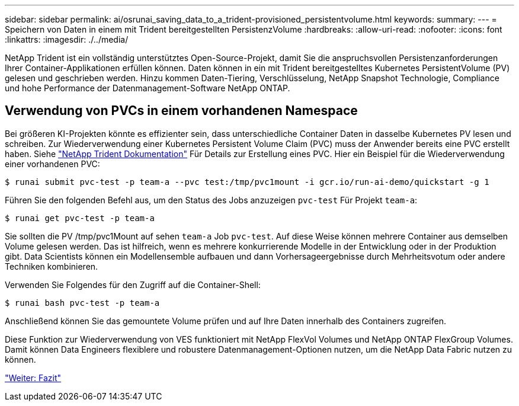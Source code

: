 ---
sidebar: sidebar 
permalink: ai/osrunai_saving_data_to_a_trident-provisioned_persistentvolume.html 
keywords:  
summary:  
---
= Speichern von Daten in einem mit Trident bereitgestellten PersistenzVolume
:hardbreaks:
:allow-uri-read: 
:nofooter: 
:icons: font
:linkattrs: 
:imagesdir: ./../media/


NetApp Trident ist ein vollständig unterstütztes Open-Source-Projekt, damit Sie die anspruchsvollen Persistenzanforderungen Ihrer Container-Applikationen erfüllen können. Daten können in ein mit Trident bereitgestelltes Kubernetes PersistentVolume (PV) gelesen und geschrieben werden. Hinzu kommen Daten-Tiering, Verschlüsselung, NetApp Snapshot Technologie, Compliance und hohe Performance der Datenmanagement-Software NetApp ONTAP.



== Verwendung von PVCs in einem vorhandenen Namespace

Bei größeren KI-Projekten könnte es effizienter sein, dass unterschiedliche Container Daten in dasselbe Kubernetes PV lesen und schreiben. Zur Wiederverwendung einer Kubernetes Persistent Volume Claim (PVC) muss der Anwender bereits eine PVC erstellt haben. Siehe https://netapp-trident.readthedocs.io/["NetApp Trident Dokumentation"^] Für Details zur Erstellung eines PVC. Hier ein Beispiel für die Wiederverwendung einer vorhandenen PVC:

....
$ runai submit pvc-test -p team-a --pvc test:/tmp/pvc1mount -i gcr.io/run-ai-demo/quickstart -g 1
....
Führen Sie den folgenden Befehl aus, um den Status des Jobs anzuzeigen `pvc-test` Für Projekt `team-a`:

....
$ runai get pvc-test -p team-a
....
Sie sollten die PV /tmp/pvc1Mount auf sehen `team-a` Job `pvc-test`. Auf diese Weise können mehrere Container aus demselben Volume gelesen werden. Das ist hilfreich, wenn es mehrere konkurrierende Modelle in der Entwicklung oder in der Produktion gibt. Data Scientists können ein Modellensemble aufbauen und dann Vorhersageergebnisse durch Mehrheitsvotum oder andere Techniken kombinieren.

Verwenden Sie Folgendes für den Zugriff auf die Container-Shell:

....
$ runai bash pvc-test -p team-a
....
Anschließend können Sie das gemountete Volume prüfen und auf Ihre Daten innerhalb des Containers zugreifen.

Diese Funktion zur Wiederverwendung von VES funktioniert mit NetApp FlexVol Volumes und NetApp ONTAP FlexGroup Volumes. Damit können Data Engineers flexiblere und robustere Datenmanagement-Optionen nutzen, um die NetApp Data Fabric nutzen zu können.

link:osrunai_conclusion.html["Weiter: Fazit"]
